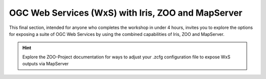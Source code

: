 
OGC Web Services (WxS) with Iris, ZOO and MapServer
---------------------------------------------------

This final section, intended for anyone who completes the workshop in under
4 hours, invites you to explore the options for exposing a suite of OGC Web
Services by using the combined capabilities of Iris, ZOO and MapServer.

.. admonition:: Hint

   Explore the ZOO-Project documentation for ways to adjust your .zcfg
   configuration file to expose WxS outputs via MapServer


